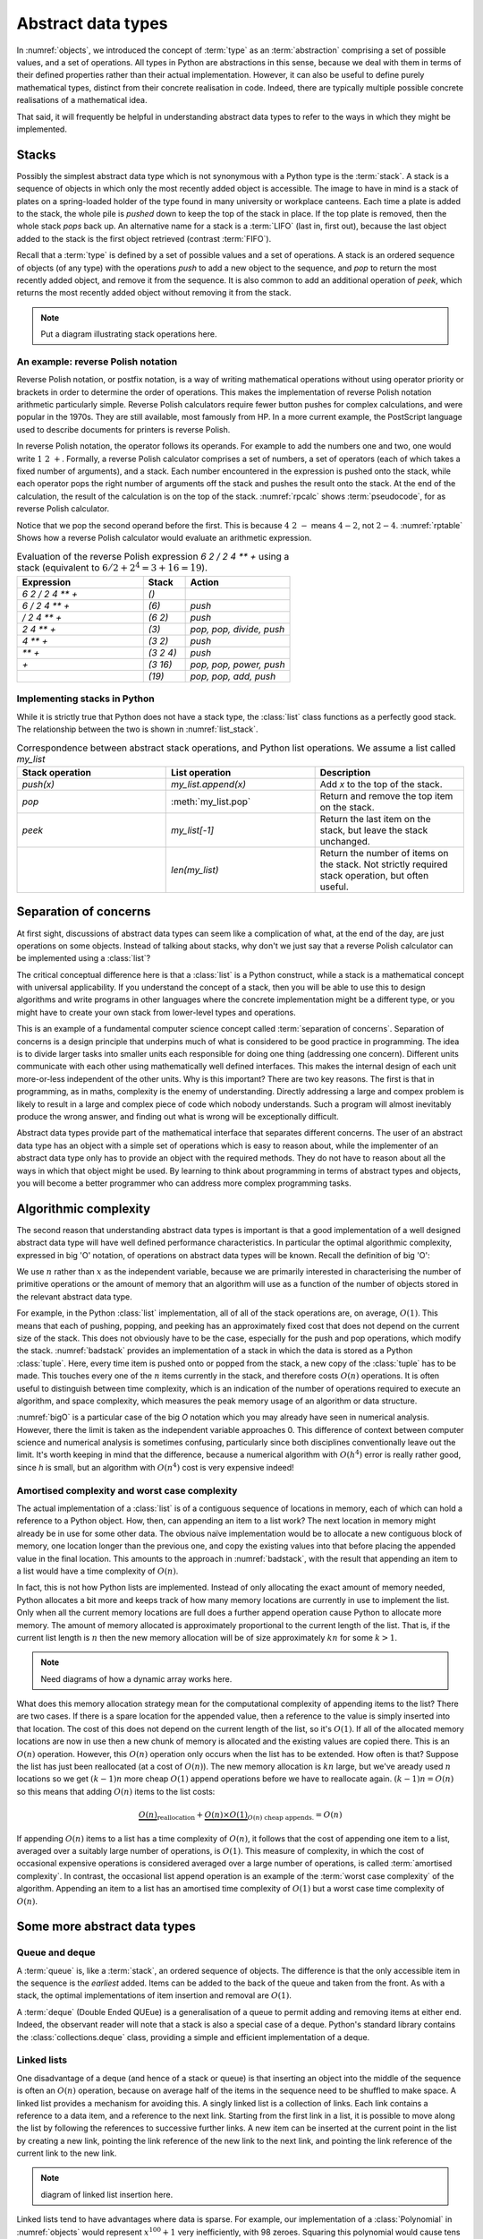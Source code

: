 

Abstract data types
===================

In :numref:`objects`, we introduced the concept of :term:`type` as an
:term:`abstraction` comprising a set of possible values, and a set of
operations. All types in Python are abstractions in this sense,
because we deal with them in terms of their defined properties rather
than their actual implementation. However, it can also be useful to
define purely mathematical types, distinct from their concrete
realisation in code. Indeed, there are typically multiple possible
concrete realisations of a mathematical idea.

.. proof:definition:: Abstract Data Type

   An *abstract data type* is a purely mathematical :term:`type`,
   defined independently of its concrete realisation as code.

That said, it will frequently be helpful in understanding abstract
data types to refer to the ways in which they might be implemented.

.. _stacks:

Stacks
------

Possibly the simplest abstract data type which is not synonymous with
a Python type is the :term:`stack`. A stack is a sequence of objects
in which only the most recently added object is accessible. The image
to have in mind is a stack of plates on a spring-loaded holder of the
type found in many university or workplace canteens. Each time a
plate is added to the stack, the whole pile is *pushed* down to keep
the top of the stack in place. If the top plate is removed, then the
whole stack *pops* back up. An alternative name for a stack is
a :term:`LIFO` (last in, first out), because the last object added to
the stack is the first object retrieved (contrast :term:`FIFO`).

Recall that a :term:`type` is defined by a set of possible values and
a set of operations. A stack is an ordered sequence of objects (of any
type) with the operations `push` to add a new object to the sequence,
and `pop` to return the most recently added object, and remove it from
the sequence. It is also common to add an additional operation of
`peek`, which returns the most recently added object without removing
it from the stack.

.. note::

   Put a diagram illustrating stack operations here.


An example: reverse Polish notation
~~~~~~~~~~~~~~~~~~~~~~~~~~~~~~~~~~~

Reverse Polish notation, or postfix notation, is a way of writing
mathematical operations without using operator priority or brackets in
order to determine the order of operations. This makes the
implementation of reverse Polish notation arithmetic particularly
simple. Reverse Polish calculators require fewer button pushes for
complex calculations, and were popular in the 1970s. They are still
available, most famously from HP. In a more current example, the
PostScript language used to describe documents for printers is reverse
Polish.

In reverse Polish notation, the operator follows its operands. For
example to add the numbers one and two, one would write :math:`1\ 2\
+`. Formally, a reverse Polish calculator comprises a set of numbers,
a set of operators (each of which takes a fixed number of arguments),
and a stack. Each number encountered in the expression is pushed onto
the stack, while each operator pops the right number of arguments off
the stack and pushes the result onto the stack. At the end of the
calculation, the result of the calculation is on the top of the stack.
:numref:`rpcalc` shows :term:`pseudocode`, for as reverse Polish
calculator.

.. _rpcalc:

.. code-block:: python3
   :caption: Pseudocode for a reverse Polish calculator implemented
             using a :term:`stack`

   for item in inputs:
       if item is number:
           stack.push(number)
       elif item is operator:
           operand2 = stack.pop()
           operand1 = stack.pop()
           stack.push(operand1 operator operand2)
   return stack.pop()  

Notice that we pop the second operand before the first. This is
because :math:`4\ 2\ -` means :math:`4 - 2`, not :math:`2 - 4`.
:numref:`rptable` Shows how a reverse Polish calculator would evaluate
an arithmetic expression.

.. _rptable:

.. list-table:: Evaluation of the reverse Polish expression
                `6 2 / 2 4 ** +` using a stack
                (equivalent to :math:`6/2 + 2^4 = 3 + 16 = 19`).
   :header-rows: 1
   :widths: 60 20 50

   * - Expression
     - Stack
     - Action
   * - `6 2 / 2 4 ** +`
     - `()`
     -
   * - `6 / 2 4 ** +`
     - `(6)`
     - `push`
   * - `/ 2 4 ** +`
     - `(6 2)`
     - `push`
   * - `2 4 ** +`
     - `(3)`
     - `pop, pop, divide, push`
   * - `4 ** +`
     - `(3 2)`
     - `push`
   * - `** +`
     - `(3 2 4)`
     - `push`
   * - `+`
     - `(3 16)`
     - `pop, pop, power, push`
   * - 
     - `(19)`
     - `pop, pop, add, push`

Implementing stacks in Python
~~~~~~~~~~~~~~~~~~~~~~~~~~~~~

While it is strictly true that Python does not have a stack type, the
:class:`list` class functions as a perfectly good stack. The
relationship between the two is shown in :numref:`list_stack`.

.. _list_stack:

.. list-table:: Correspondence between abstract stack operations, and
                Python list operations. We assume a list called
                `my_list`
   :header-rows: 1
   :widths: 30 30 30

   * - Stack operation
     - List operation
     - Description
   * - `push(x)`
     - `my_list.append(x)`
     - Add `x` to the top of the stack.
   * - `pop`
     - :meth:`my_list.pop`
     - Return and remove the top item on the stack.
   * - `peek`
     - `my_list[-1]`
     - Return the last item on the stack, but leave the stack
       unchanged.
   * -
     - `len(my_list)`
     - Return the number of items on the stack. Not strictly required
       stack operation, but often useful.   

Separation of concerns
----------------------

At first sight, discussions of abstract data types can seem like a
complication of what, at the end of the day, are just operations on
some objects. Instead of talking about stacks, why don't we just say
that a reverse Polish calculator can be implemented using a
:class:`list`?

The critical conceptual difference here is that a
:class:`list` is a Python construct, while a stack is a mathematical
concept with universal applicability. If you understand the concept of
a stack, then you will be able to use this to design algorithms and
write programs in other languages where the concrete implementation
might be a different type, or you might have to create your own stack
from lower-level types and operations.

This is an example of a fundamental computer science concept called
:term:`separation of concerns`. Separation of concerns is a design
principle that underpins much of what is considered to be good
practice in programming. The idea is to divide larger tasks into
smaller units each responsible for doing one thing (addressing one
concern). Different units communicate with each other using
mathematically well defined interfaces. This makes the internal design
of each unit more-or-less independent of the other units. Why is this
important? There are two key reasons. The first is that in
programming, as in maths, complexity is the enemy of
understanding. Directly addressing a large and compex problem is
likely to result in a large and complex piece of code which nobody
understands. Such a program will almost inevitably produce the wrong
answer, and finding out what is wrong will be exceptionally difficult.

Abstract data types provide part of the mathematical interface that
separates different concerns. The user of an abstract data type has an
object with a simple set of operations which is easy to reason about,
while the implementer of an abstract data type only has to provide an
object with the required methods. They do not have to reason about all
the ways in which that object might be used. By learning to think
about programming in terms of abstract types and objects, you will
become a better programmer who can address more complex programming
tasks. 


Algorithmic complexity
----------------------

The second reason that understanding abstract data types is important
is that a good implementation of a well designed abstract data type
will have well defined performance characteristics. In particular the
optimal algorithmic complexity, expressed in big 'O' notation, of
operations on abstract data types will be known. Recall the definition
of big 'O':

.. _bigO:

.. proof:definition:: :math:`O`

   Let `f`, `g`, be real-valued functions. Then:

   .. math::

      f(n) = O(g(n)) \textrm{ as } n\rightarrow \infty

   if there exists :math:`M>0` and `N>0` such that:

   .. math::

      n>N\, \Rightarrow\, |f(n)| < M g(n).

We use :math:`n` rather than :math:`x` as the independent variable,
because we are primarily interested in characterising the number of
primitive operations or the amount of memory that an algorithm will
use as a function of the number of objects stored in the relevant
abstract data type.

For example, in the Python :class:`list` implementation, all of all of
the stack operations are, on average, :math:`O(1)`. This means that
each of pushing, popping, and peeking has an approximately fixed cost
that does not depend on the current size of the stack. This does not
obviously have to be the case, especially for the push and pop
operations, which modify the stack. :numref:`badstack` provides an
implementation of a stack in which the data is stored as a Python
:class:`tuple`. Here, every time item is pushed onto or popped from
the stack, a new copy of the :class:`tuple` has to be made. This
touches every one of the :math:`n` items currently in the stack, and
therefore costs :math:`O(n)` operations. It is often useful to
distinguish between time complexity, which is an indication of the
number of operations required to execute an algorithm, and space
complexity, which measures the peak memory usage of an algorithm or
data structure.

.. _badstack:

.. code-block:: python3
   :caption: A poorly designed stack implementation in which push and pop cost
             :math:`O(n)` operations, where :math:`n` is the current
             number of objects on the stack.

   class BadStack:
       def __init__(self):
           self.data = ()

       def push(self, value):
           self.data += (value,)

       def pop(self):
           value = self.data[-1]
           self.data = self.data[:-1]
           return value

       def peek(self):
           return self.data[-1]

:numref:`bigO` is a particular case of the big `O` notation which you
may already have seen in numerical analysis. However, there the limit
is taken as the independent variable approaches 0. This difference of
context between computer science and numerical analysis is sometimes
confusing, particularly since both disciplines conventionally leave
out the limit. It's worth keeping in mind that the difference, because
a numerical algorithm with :math:`O(h^4)` error is really rather good,
since `h` is small, but an algorithm with :math:`O(n^4)` cost is very
expensive indeed!

Amortised complexity and worst case complexity
~~~~~~~~~~~~~~~~~~~~~~~~~~~~~~~~~~~~~~~~~~~~~~

The actual implementation of a :class:`list` is of a contiguous
sequence of locations in memory, each of which can hold a reference to
a Python object. How, then, can appending an item to a list work? The
next location in memory might already be in use for some other
data. The obvious naïve implementation would be to allocate a new
contiguous block of memory, one location longer than the previous one,
and copy the existing values into that before placing the appended
value in the final location. This amounts to the approach in
:numref:`badstack`, with the result that appending an item to a list
would have a time complexity of :math:`O(n)`.

In fact, this is not how Python lists are implemented. Instead of only
allocating the exact amount of memory needed, Python allocates a bit
more and keeps track of how many memory locations are currently in use
to implement the list. Only when all the current memory locations are
full does a further append operation cause Python to allocate more
memory. The amount of memory allocated is approximately proportional
to the current length of the list. That is, if the current list length
is :math:`n` then the new memory allocation will be of size
approximately :math:`kn` for some :math:`k>1`.

.. note::

   Need diagrams of how a dynamic array works here.

What does this memory allocation strategy mean for the computational
complexity of appending items to the list? There are two cases. If
there is a spare location for the appended value, then a reference to
the value is simply inserted into that location. The cost of this does
not depend on the current length of the list, so it's :math:`O(1)`. If
all of the allocated memory locations are now in use then a new chunk
of memory is allocated and the existing values are copied there. This
is an :math:`O(n)` operation. However, this :math:`O(n)` operation
only occurs when the list has to be extended. How often is that?
Suppose the list has just been reallocated (at a cost of
:math:`O(n)`). The new memory allocation is :math:`kn` large, but we've
aready used :math:`n` locations so we get :math:`(k-1)n` more cheap
:math:`O(1)` append operations before we have to reallocate
again. :math:`(k-1)n = O(n)` so this means that adding :math:`O(n)`
items to the list costs:

.. math::

   \underbrace{O(n)}_{\textrm{reallocation}} + \underbrace{O(n)\times O(1)}_{O(n) \textrm{ cheap appends.}} = O(n)

If appending :math:`O(n)` items to a list has a time complexity of
:math:`O(n)`, it follows that the cost of appending one item to a
list, averaged over a suitably large number of operations, is
:math:`O(1)`. This measure of complexity, in which the cost of
occasional expensive operations is considered averaged over a large
number of operations, is called :term:`amortised complexity`. In
contrast, the occasional list append operation is an example of the
:term:`worst case complexity` of the algorithm. Appending an item to a
list has an amortised time complexity of :math:`O(1)` but a worst case
time complexity of :math:`O(n)`.


Some more abstract data types
-----------------------------
           
Queue and deque
~~~~~~~~~~~~~~~

A :term:`queue` is, like a :term:`stack`, an ordered sequence of
objects. The difference is that the only accessible item in the
sequence is the *earliest* added. Items can be added to the back of
the queue and taken from the front. As with a stack, the optimal
implementations of item insertion and removal are :math:`O(1)`.

A :term:`deque` (Double Ended QUEue) is a generalisation of a queue to
permit adding and removing items at either end. Indeed, the observant
reader will note that a stack is also a special case of a
deque. Python's standard library contains the
:class:`collections.deque` class, providing a simple and efficient
implementation of a deque.


Linked lists
~~~~~~~~~~~~

One disadvantage of a deque (and hence of a stack or queue) is that
inserting an object into the middle of the sequence is often an
:math:`O(n)` operation, because on average half of the items in the
sequence need to be shuffled to make space. A linked list provides a
mechanism for avoiding this. A singly linked list is a collection of
links. Each link contains a reference to a data item, and a reference
to the next link. Starting from the first link in a list, it is
possible to move along the list by following the references to
successive further links. A new item can be inserted at the current
point in the list by creating a new link, pointing the link reference
of the new link to the next link, and pointing the link reference of
the current link to the new link.

.. note::

   diagram of linked list insertion here.

.. _linked_list:
   
.. code-block: python3
   :caption: A simple singly linked list implementation.

   class Link:
       def __init__(self, value, next=None):
          self.value = value
          self.next = next

       def insert(self, link):
          '''Insert a new link after the current one.'''

          link.next = self.next
          self.next = link

Linked lists tend to have advantages where data is sparse. For
example, our implementation of a :class:`Polynomial` in
:numref:`objects` would represent :math:`x^{100} + 1` very
inefficiently, with 98 zeroes. Squaring this polynomial would cause
tens of thousands of operations, almost all of them on
zeroes. Conversely, if we implemented polynomials with linked lists of
terms, this squaring operation would take the handful of operations we
expect.

A doubly linked list differs from a singly linked list in that each
link contains links both to the next link and to the previous
one. This enables the list to be traversed both forwards and
backwards.

A :term:`deque`, and therefore a :term:`stack` or a :term:`queue` can
be implemented using a linked list, however the constant creation of
new link objects is typically less efficient than implementations
based on ring buffers.

Sets
~~~~

Dictionaries
~~~~~~~~~~~~


The iterator protocol
---------------------

The abstract data types we have considered here are collections of
objects, and one common abstract operation which is applicable to
collections is to iterate over them. That is to say, to loop over the
objects in the collection and perform some action for each one. This
operation is sufficiently common that Python provides a special syntax
for it, the :ref:`for loop <python:for>`. You will already be very
familiar with looping over sequences such as lists:

.. code-block:: ipython3

   In [1]: for planet in ["World", "Mars", "Venus"]:
      ...:     print(f"Hello {planet}")
      ...:
   Hello World
   Hello Mars
   Hello Venus

Python offers a useful abstraction of this concept. By implementing
the correct :term:`special methods <special method>`, a container
class can provide the ability to be iterated over. This is a great
example of abstraction in action: the user doesn't need to know or
care how a particular container is implemented and therefore how to
find all of its contents.

There are two :term:`special methods <special method>` required for
iteration. Neither take any arguments. The first, :meth:`~container.__iter__`,
needs to be implemented by the container type. Its role is to return
an object which implements iteration. This could be the container
itself, or it could be a special iteration object (for example because
it is necessary to store a number recording where the iteration is up
to).

The object returned by :meth:`~container.__iter__` needs to itself implement
:meth:`~iterator.__iter__` (for example it could simply `return self`). In
addition, it needs to implement the :meth:`~iterator.__next__` method. This is
called by Python repeatedly to obtain the next object in the iteration
sequence. Once the sequence is exhausted, subsequent calls to
:meth:`~iterator.__next__` should raise the built in :class:`StopIteration`
exception. This tells Python that the iteration is over. This
arrangement is called the iterator protocol, and it's further
documented in the :ref:`official Python documentation <typeiter>`.

.. hint::

   :class:`StopIteration` is a good example of an :term:`exception`
   which does not indicate an error. The end of the set of things to
   be iterated over does not indicate that something has gone wrong,
   but it is an exception to the usual behaviour of :meth:`~iterator.__next__`,
   which Python needs to handle in a different way from simply
   returning the next item.

Let's suppose we want to make the linked list in :numref:`linked_list`
iterable. We'll need to make another object to keep track of where we
are in the list at each point in the
iteration. :numref:`iterating_linked_list` shows the code. The helper
class :class:`LinkIterator` is never seen by the user, it's just there
to keep track of the iteration.

.. _iterating_linked_list:

.. code-block:: python3
    :caption: A simple linked list implementation that supports the iterator protocol.

    class Link:
        def __init__(self, value, next=None):
            self.value = value
            self.next = next

        def insert(self, link):
            '''Insert a new link after the current one.'''

            link.next = self.next
            self.next = link

        def __iter__(self):
            return LinkIterator(self)


    class LinkIterator:
        def __init__(self, link):
            self.here = link

        def __iter__():
            return self
        
        def __next__(self):
            if self.here:
                next = self.here
                self.here = self.here.next
                return next.value
            else:
                raise StopIteration

As a trivial example, we can set up a short linked list and iterate over it, printing its values:

.. code-block:: ipython3

   In [3]: linked_list = Link(1, Link(2, Link(3)))

   In [4]: for l in linked_list: 
   ...:     print(l)
   ...:
   1
   2
   3

Indeed, since Python now knows how to iterate over our linked list,
converting it to a sequence type such as a :class:`tuple` will now work
automatically:

.. code-block:: ipython3

   In [5]: tuple(linked_list)
   Out[5]: (1, 2, 3)

.. note::

   A simple iterator exercise would be to make an iterator which
   returns the Fibonacci numbers. Obviously this iterator never
   terminates!

.. note::

   As a stack exercise, have the students implement a reverse Polish calculator.
   
.. note::

   An exercise here should be to implement a deque using a ring
   buffer, reallocating exponentially as it grows and shrinks, and
   make it iterable.
           
Glossary
--------

 .. glossary::
    :sorted:

    abstract data type
       A mathematical :term:`type`, defined independently of any
       concrete implementation in code.

    algorithmic complexity
       A measure of the number of operations (time complexity) or
       amount of storage (space complexity) required by an algorithm
       or data structure. Algorithmic complexity is usually stated in
       terms of a bound given in big 'O' notation.

    amortised complexity
       The average complexity of an algorithm considered over a suitably
       large number of invocations of that algorithm. Amortised
       complexity takes into account circumstances wherethe worst case
       complexity of an algorithm is known to occur only rarely.

    deque
       A double ended queue. An :term:`abstract data type`
       representing an ordered sequence in which objects can be added
       or removed at either end. A deque is a generalisation of both a
       :term:`stack` and a :term:`queue`.

    queue
    FIFO (first in, first out)
       An :term:`abstract data type` representing an ordered sequence
       of objects in which objects are accessed in the order in which
       they were added.

    separation of concerns
       A design principle under which individual components each
       address a specific well defined need and communicate through
       well defined interfaces with other components. Separation of
       concerns enables reasoning about one part of a problem
       independently of other parts.

    stack
    LIFO (last in, first out)
       An :term:`abstract data type` representing an ordered sequence
       of objects, in which only the most recently added object can be
       directly accessed.

    worst case complexity    
       An upper bound on the :term:`algorithmic complexity` of an
       algorithm. Many algorithms have a relatively low algorithmic
       complexity most of the times they are run, but for some inputs
       are much more complex. :term:`amortised complexity` is a
       mechanism for taking into account the frequency at which the
       worst case complexity can be expected to occur.
